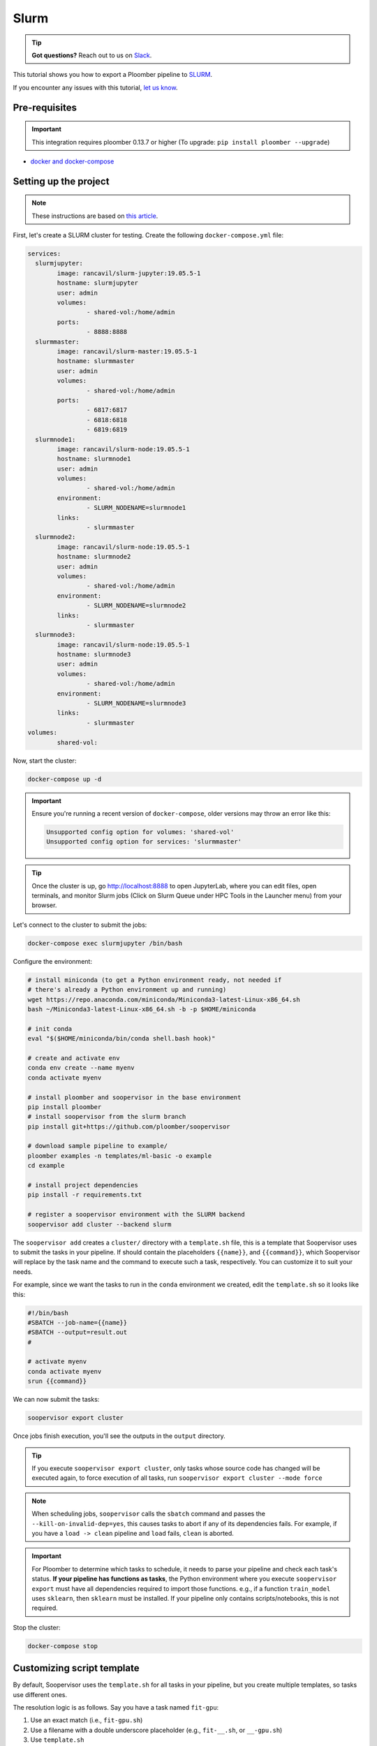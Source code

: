 Slurm
=====

.. tip:: **Got questions?** Reach out to us on `Slack <https://ploomber.io/community/>`_.

This tutorial shows you how to export a Ploomber pipeline to `SLURM <https://slurm.schedmd.com/documentation.html>`_.

If you encounter any issues with this
tutorial, `let us know <https://github.com/ploomber/soopervisor/issues/new?title=SLURM%20tutorial%20problem>`_.

Pre-requisites
--------------

.. important::

    This integration requires ploomber 0.13.7 or higher (To upgrade:
    ``pip install ploomber --upgrade``)

* `docker and docker-compose <https://docs.docker.com/get-docker/>`_


Setting up the project
----------------------

.. note:: These instructions are based on `this article <https://medium.com/analytics-vidhya/slurm-cluster-with-docker-9f242deee601>`_.

First, let's create a SLURM cluster for testing. Create the following ``docker-compose.yml`` file:

.. code-block:: yaml

    services:
      slurmjupyter:
            image: rancavil/slurm-jupyter:19.05.5-1
            hostname: slurmjupyter
            user: admin
            volumes:
                    - shared-vol:/home/admin
            ports:
                    - 8888:8888
      slurmmaster:
            image: rancavil/slurm-master:19.05.5-1
            hostname: slurmmaster
            user: admin
            volumes:
                    - shared-vol:/home/admin
            ports:
                    - 6817:6817
                    - 6818:6818
                    - 6819:6819
      slurmnode1:
            image: rancavil/slurm-node:19.05.5-1
            hostname: slurmnode1
            user: admin
            volumes:
                    - shared-vol:/home/admin
            environment:
                    - SLURM_NODENAME=slurmnode1
            links:
                    - slurmmaster
      slurmnode2:
            image: rancavil/slurm-node:19.05.5-1
            hostname: slurmnode2
            user: admin
            volumes:
                    - shared-vol:/home/admin
            environment:
                    - SLURM_NODENAME=slurmnode2
            links:
                    - slurmmaster
      slurmnode3:
            image: rancavil/slurm-node:19.05.5-1
            hostname: slurmnode3
            user: admin
            volumes:
                    - shared-vol:/home/admin
            environment:
                    - SLURM_NODENAME=slurmnode3
            links:
                    - slurmmaster
    volumes:
            shared-vol:


Now, start the cluster:


.. code-block:: sh

    docker-compose up -d

.. important::

    Ensure you're running a recent version of ``docker-compose``, older
    versions may throw an error like this: 

    .. code-block:: console

        Unsupported config option for volumes: 'shared-vol'
        Unsupported config option for services: 'slurmmaster'


.. tip::

    Once the cluster is up, go `http://localhost:8888 <http://localhost:8888>`_
    to open JupyterLab, where you can edit files, open terminals, and monitor
    Slurm jobs (Click on Slurm Queue under HPC Tools in the Launcher menu) from
    your browser.


Let's connect to the cluster to submit the jobs:

.. code-block:: sh

    docker-compose exec slurmjupyter /bin/bash


Configure the environment:

.. code-block:: sh

    # install miniconda (to get a Python environment ready, not needed if 
    # there's already a Python environment up and running)
    wget https://repo.anaconda.com/miniconda/Miniconda3-latest-Linux-x86_64.sh
    bash ~/Miniconda3-latest-Linux-x86_64.sh -b -p $HOME/miniconda
    
    # init conda
    eval "$($HOME/miniconda/bin/conda shell.bash hook)"

    # create and activate env
    conda env create --name myenv
    conda activate myenv

    # install ploomber and soopervisor in the base environment
    pip install ploomber
    # install soopervisor from the slurm branch
    pip install git+https://github.com/ploomber/soopervisor
    
    # download sample pipeline to example/
    ploomber examples -n templates/ml-basic -o example
    cd example

    # install project dependencies
    pip install -r requirements.txt

    # register a soopervisor environment with the SLURM backend
    soopervisor add cluster --backend slurm


The ``soopervisor add`` creates a ``cluster/`` directory with a
``template.sh`` file, this is a template that Soopervisor uses to submit
the tasks in your pipeline. If should contain the placeholders
``{{name}}``, and ``{{command}}``, which Soopervisor will replace by the
task name and the command to execute such a task, respectively. You can
customize it to suit your needs.

For example, since we want the tasks to run in the ``conda`` environment
we created, edit the ``template.sh`` so it looks like this:

.. code-block:: sh

    #!/bin/bash
    #SBATCH --job-name={{name}}
    #SBATCH --output=result.out
    #

    # activate myenv
    conda activate myenv
    srun {{command}}

We can now submit the tasks:


.. code-block:: sh

   soopervisor export cluster

Once jobs finish execution, you'll see the outputs in the ``output`` directory.

.. tip::

   If you execute ``soopervisor export cluster``, only tasks whose source code
   has changed will be executed again, to force execution of all tasks, run
   ``soopervisor export cluster --mode force``


.. note::

    When scheduling jobs, ``soopervisor`` calls the ``sbatch`` command and
    passes the  ``--kill-on-invalid-dep=yes``, this causes tasks to abort if
    any of its dependencies fails. For example, if you have a ``load -> clean``
    pipeline and ``load`` fails, ``clean`` is aborted.


.. important::

    For Ploomber to determine which tasks to schedule, it needs to parse your
    pipeline and check each task's status. **If your pipeline has functions
    as tasks**, the Python environment where you execute ``soopervisor export``
    must have all dependencies required to import those functions. e.g., if a
    function ``train_model`` uses ``sklearn``, then ``sklearn`` must be
    installed. If your pipeline only contains scripts/notebooks, this is not
    required.


Stop the cluster:

.. code-block:: sh

     docker-compose stop


Customizing script template
---------------------------

By default, Soopervisor uses the ``template.sh`` for all tasks in your
pipeline, but you create multiple templates, so tasks use different ones.

The resolution logic is as follows. Say you have a task named ``fit-gpu``:

1. Use an exact match (i.e., ``fit-gpu.sh``)
2. Use a filename with a double underscore placeholder (e.g., ``fit-__.sh``, or ``__-gpu.sh``)
3. Use ``template.sh``

You can use this templating feature to customize the submitted jobs, for example
to pass custom parameters to the ``srun`` command.